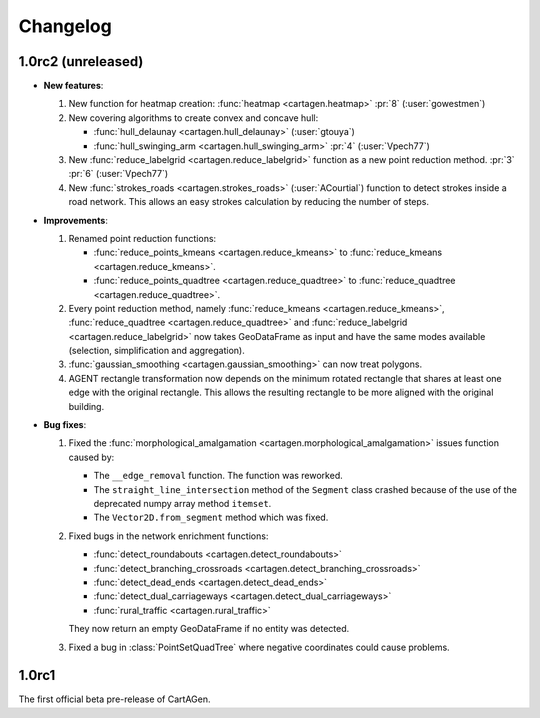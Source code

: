 .. _changelog:

Changelog
#########

1.0rc2 (unreleased)
===================

- **New features**:

  #. New function for heatmap creation: :func:`heatmap <cartagen.heatmap>` :pr:`8` (:user:`gowestmen`)

  #. New covering algorithms to create convex and concave hull:
    
     - :func:`hull_delaunay <cartagen.hull_delaunay>` (:user:`gtouya`)
     - :func:`hull_swinging_arm <cartagen.hull_swinging_arm>` :pr:`4` (:user:`Vpech77`)

  #. New :func:`reduce_labelgrid <cartagen.reduce_labelgrid>` function as a new point reduction method.
     :pr:`3` :pr:`6` (:user:`Vpech77`)

  #. New :func:`strokes_roads <cartagen.strokes_roads>` (:user:`ACourtial`) function to detect strokes inside a road network.
     This allows an easy strokes calculation by reducing the number of steps.

- **Improvements**:

  #. Renamed point reduction functions:

     - :func:`reduce_points_kmeans <cartagen.reduce_kmeans>` to :func:`reduce_kmeans <cartagen.reduce_kmeans>`.
     - :func:`reduce_points_quadtree <cartagen.reduce_quadtree>` to :func:`reduce_quadtree <cartagen.reduce_quadtree>`.
  
  #. Every point reduction method, namely :func:`reduce_kmeans <cartagen.reduce_kmeans>`,
     :func:`reduce_quadtree <cartagen.reduce_quadtree>` and :func:`reduce_labelgrid <cartagen.reduce_labelgrid>`
     now takes GeoDataFrame as input and have the same modes available (selection, simplification and aggregation).

  #. :func:`gaussian_smoothing <cartagen.gaussian_smoothing>` can now treat polygons.

  #. AGENT rectangle transformation now depends on the minimum rotated rectangle that shares at least
     one edge with the original rectangle. This allows the resulting rectangle to be more aligned
     with the original building.

- **Bug fixes**:

  #. Fixed the :func:`morphological_amalgamation <cartagen.morphological_amalgamation>` issues function caused by:

     - The ``__edge_removal`` function. The function was reworked.
     - The ``straight_line_intersection`` method of the ``Segment`` class crashed
       because of the use of the deprecated numpy array method ``itemset``.
     - The ``Vector2D.from_segment`` method which was fixed.

  #. Fixed bugs in the network enrichment functions:
     
     - :func:`detect_roundabouts <cartagen.detect_roundabouts>`
     - :func:`detect_branching_crossroads <cartagen.detect_branching_crossroads>`
     - :func:`detect_dead_ends <cartagen.detect_dead_ends>`
     - :func:`detect_dual_carriageways <cartagen.detect_dual_carriageways>`
     - :func:`rural_traffic <cartagen.rural_traffic>`
     
     They now return an empty GeoDataFrame if no entity was detected.

  #. Fixed a bug in :class:`PointSetQuadTree` where negative coordinates could cause problems.

1.0rc1
======

The first official beta pre-release of CartAGen.